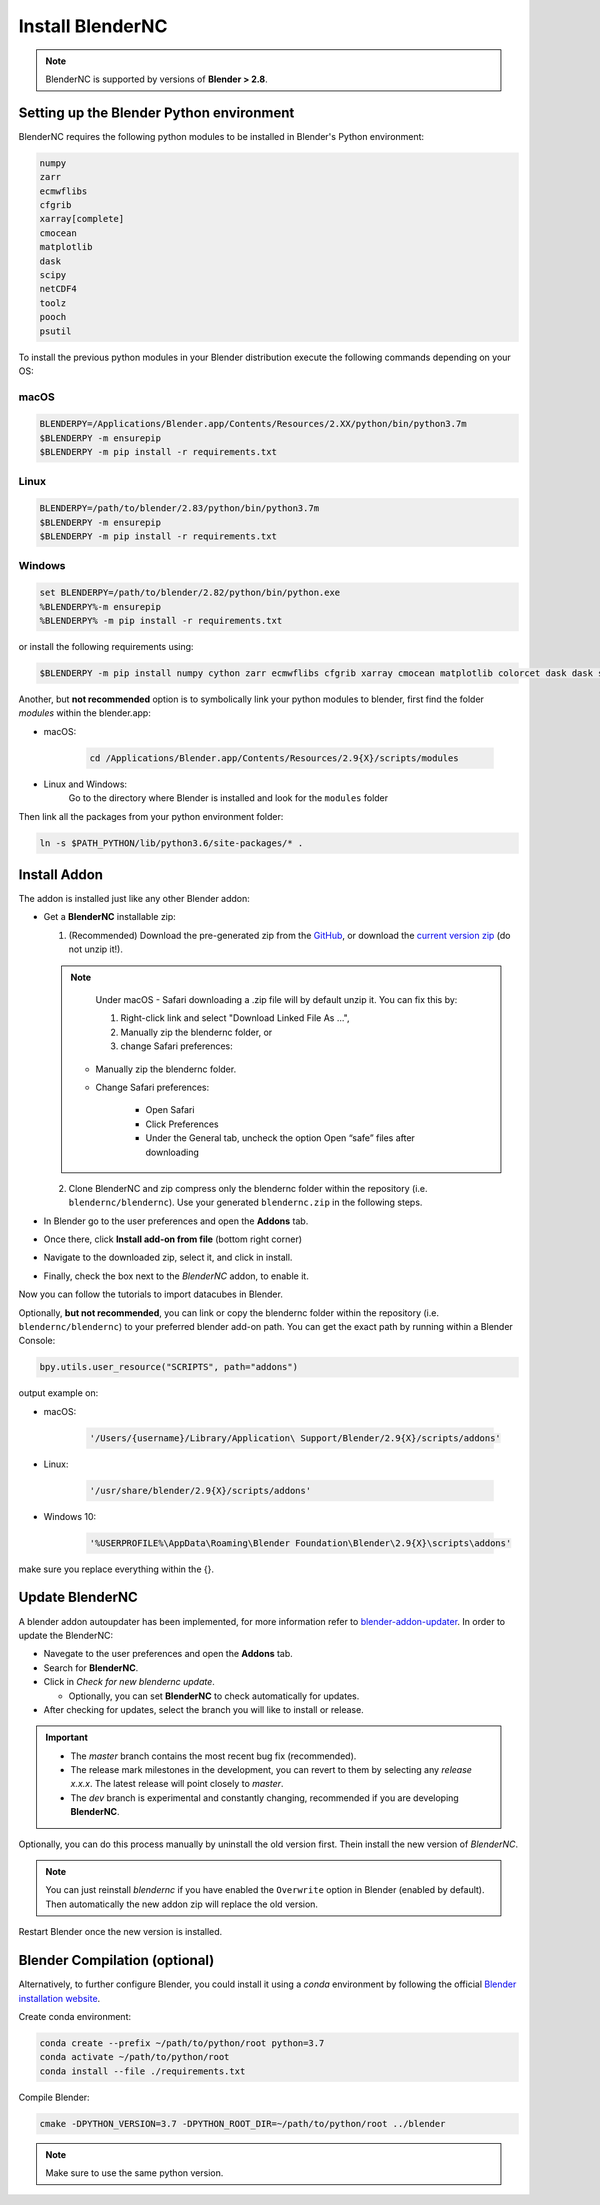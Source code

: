 .. _install_blendernc:

=================
Install BlenderNC
=================

.. note::
    BlenderNC is supported by versions of **Blender > 2.8**.

Setting up the Blender Python environment
=========================================

BlenderNC requires the following python modules to be installed in Blender's Python environment:

.. code-block:: bash

    numpy
    zarr
    ecmwflibs
    cfgrib
    xarray[complete]
    cmocean
    matplotlib
    dask
    scipy
    netCDF4
    toolz
    pooch
    psutil


To install the previous python modules in your Blender distribution execute the
following commands depending on your OS:

macOS
-----

.. code-block:: bash

    BLENDERPY=/Applications/Blender.app/Contents/Resources/2.XX/python/bin/python3.7m
    $BLENDERPY -m ensurepip
    $BLENDERPY -m pip install -r requirements.txt

Linux
-----

.. code-block:: bash

    BLENDERPY=/path/to/blender/2.83/python/bin/python3.7m
    $BLENDERPY -m ensurepip
    $BLENDERPY -m pip install -r requirements.txt

Windows
-------

.. code-block:: bash

    set BLENDERPY=/path/to/blender/2.82/python/bin/python.exe
    %BLENDERPY%-m ensurepip
    %BLENDERPY% -m pip install -r requirements.txt

or install the following requirements using:

.. code-block:: bash

    $BLENDERPY -m pip install numpy cython zarr ecmwflibs cfgrib xarray cmocean matplotlib colorcet dask dask scipy netCDF4 toolz pooch psutil

Another, but **not recommended** option is to symbolically link your python modules to blender, first find the folder `modules` within the blender.app:

- macOS:

    .. code-block:: bash

        cd /Applications/Blender.app/Contents/Resources/2.9{X}/scripts/modules

- Linux and Windows:
    Go to the directory where Blender is installed and look for the ``modules`` folder


Then link all the packages from your python environment folder:

.. code-block:: bash

    ln -s $PATH_PYTHON/lib/python3.6/site-packages/* .


Install Addon
=============

The addon is installed just like any other Blender addon:

* Get a **BlenderNC** installable zip:

  1. (Recommended) Download the pre-generated zip from the `GitHub <https://github.com/blendernc/blendernc-zip-install>`_, or download the `current version zip <https://github.com/blendernc/blendernc-zip-install/raw/master/blendernc.zip>`_ (do not unzip it!).

  .. note::
      Under macOS - Safari downloading a .zip file will by default unzip it. You can fix this by:

      #. Right-click link and select "Download Linked File As ...",

      #. Manually zip the blendernc folder, or

      #. change Safari preferences:

    - Manually zip the blendernc folder.
    - Change Safari preferences:

        * Open Safari

        * Click Preferences

        * Under the General tab, uncheck the option Open “safe” files after downloading


  2. Clone BlenderNC and zip compress only the blendernc folder within the repository (i.e. ``blendernc/blendernc``). Use your generated ``blendernc.zip`` in the following steps.

* In Blender go to the user preferences and open the **Addons** tab.

* Once there, click **Install add-on from file** (bottom right corner)

* Navigate to the downloaded zip, select it, and click in install.

* Finally, check the box next to the `BlenderNC` addon, to enable it.


.. image:: ../images/addon_settings.png
    :width: 80%
    :alt: Install Addon

Now you can follow the tutorials to import datacubes in Blender.

Optionally, **but not recommended**, you can link or copy the blendernc folder within the repository (i.e. ``blendernc/blendernc``) to your preferred blender add-on path. You can get the exact path by running within a Blender Console:

.. code-block:: python

    bpy.utils.user_resource("SCRIPTS", path="addons")

output example on:

- macOS:

    .. code-block:: bash

        '/Users/{username}/Library/Application\ Support/Blender/2.9{X}/scripts/addons'

- Linux:

    .. code-block:: bash

        '/usr/share/blender/2.9{X}/scripts/addons'

- Windows 10:

    .. code-block:: bash

        '%USERPROFILE%\AppData\Roaming\Blender Foundation\Blender\2.9{X}\scripts\addons'

make sure you replace everything within the {}.

Update BlenderNC
================

A blender addon autoupdater has been implemented, for more information refer to
`blender-addon-updater <https://github.com/CGCookie/blender-addon-updater>`_. In order to update the BlenderNC:

- Navegate to the user preferences and open the **Addons** tab.

- Search for **BlenderNC**.

- Click in *Check for new blendernc update*.

  * Optionally, you can set **BlenderNC** to check automatically for updates.

- After checking for updates, select the branch you will like to install or release.


.. image:: ../images/addon_update.png
  :width: 80%
  :alt: Update Addon

.. important::
    - The `master` branch contains the most recent bug fix (recommended).
    - The release mark milestones in the development, you can revert to them by selecting any `release x.x.x`. The latest release will point closely to `master`.
    - The `dev` branch is experimental and constantly changing, recommended if you are developing **BlenderNC**.


Optionally, you can do this process manually by uninstall the old version first. Thein install the new version of `BlenderNC`.

.. note:: You can just reinstall `blendernc` if you have enabled the ``Overwrite`` option in Blender (enabled by default). Then automatically the new addon zip will replace the old version.

Restart Blender once the new version is installed.

Blender Compilation (optional)
==============================

Alternatively, to further configure Blender, you could install it using a `conda` environment by following the official `Blender installation website
<https://wiki.blender.org/index.php/Dev:Doc/Building_Blender/>`_.

Create conda environment:

.. code-block:: bash

    conda create --prefix ~/path/to/python/root python=3.7
    conda activate ~/path/to/python/root
    conda install --file ./requirements.txt

Compile Blender:

.. code-block:: bash

    cmake -DPYTHON_VERSION=3.7 -DPYTHON_ROOT_DIR=~/path/to/python/root ../blender

.. note::
    Make sure to use the same python version.
